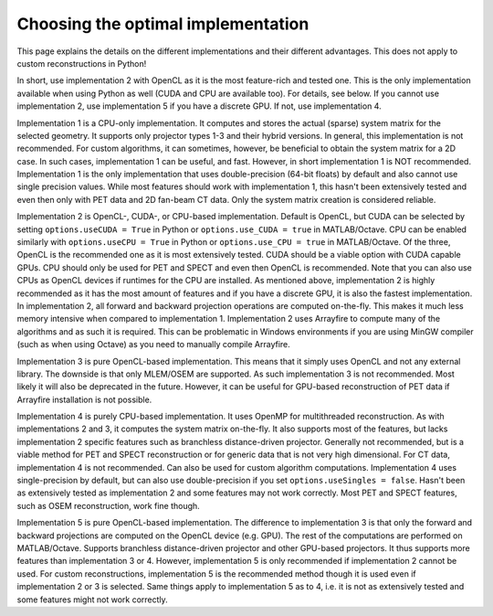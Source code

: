 Choosing the optimal implementation
===================================

This page explains the details on the different implementations and their different advantages. This does not apply to custom reconstructions in Python!

In short, use implementation 2 with OpenCL as it is the most feature-rich and tested one. This is the only implementation available when using Python as well (CUDA and CPU are available too). For details, see below. If you cannot use implementation 2, use implementation 5 if you have a discrete GPU. If not, use implementation 4.

Implementation 1 is a CPU-only implementation. It computes and stores the actual (sparse) system matrix for the selected geometry. It supports only projector types 1-3 and their hybrid versions. In general,
this implementation is not recommended. For custom algorithms, it can sometimes, however, be beneficial to obtain the system matrix for a 2D case. In such cases, implementation 1 can be useful, and fast. However,
in short implementation 1 is NOT recommended. Implementation 1 is the only implementation that uses double-precision (64-bit floats) by default and also cannot use single precision values. While most features should work with
implementation 1, this hasn't been extensively tested and even then only with PET data and 2D fan-beam CT data. Only the system matrix creation is considered reliable.

Implementation 2 is OpenCL-, CUDA-, or CPU-based implementation. Default is OpenCL, but CUDA can be selected by setting ``options.useCUDA = True`` in Python or ``options.use_CUDA = true`` in MATLAB/Octave. 
CPU can be enabled similarly with ``options.useCPU = True`` in Python or ``options.use_CPU = true`` in MATLAB/Octave. Of the three, OpenCL is the recommended one as it is most extensively tested. CUDA should be a viable option
with CUDA capable GPUs. CPU should only be used for PET and SPECT and even then OpenCL is recommended. Note that you can also use CPUs as OpenCL devices if runtimes for the CPU are installed. As mentioned above, implementation 2 is highly recommended as it has the most amount of features
and if you have a discrete GPU, it is also the fastest implementation. In implementation 2, all forward and backward projection operations are computed on-the-fly. This makes it much less memory intensive when compared to implementation 1.
Implementation 2 uses Arrayfire to compute many of the algorithms and as such it is required. This can be problematic in Windows environments if you are using MinGW compiler (such as when using Octave) as you need to manually compile Arrayfire. 

Implementation 3 is pure OpenCL-based implementation. This means that it simply uses OpenCL and not any external library. The downside is that only MLEM/OSEM are supported. As such implementation 3 is not recommended. 
Most likely it will also be deprecated in the future. However, it can be useful for GPU-based reconstruction of PET data if Arrayfire installation is not possible.

Implementation 4 is purely CPU-based implementation. It uses OpenMP for multithreaded reconstruction. As with implementations 2 and 3, it computes the system matrix on-the-fly. It also supports most of the features, but lacks
implementation 2 specific features such as branchless distance-driven projector. Generally not recommended, but is a viable method for PET and SPECT reconstruction or for generic data that is not very high dimensional. For CT data,
implementation 4 is not recommended. Can also be used for custom algorithm computations. Implementation 4 uses single-precision by default, but can also use double-precision if you set ``options.useSingles = false``. Hasn't been
as extensively tested as implementation 2 and some features may not work correctly. Most PET and SPECT features, such as OSEM reconstruction, work fine though.

Implementation 5 is pure OpenCL-based implementation. The difference to implementation 3 is that only the forward and backward projections are computed on the OpenCL device (e.g. GPU). The rest of the computations are performed
on MATLAB/Octave. Supports branchless distance-driven projector and other GPU-based projectors. It thus supports more features than implementation 3 or 4. However, implementation 5 is only recommended if implementation 2 cannot
be used. For custom reconstructions, implementation 5 is the recommended method though it is used even if implementation 2 or 3 is selected. Same things apply to implementation 5 as to 4, i.e. it is not as extensively tested 
and some features might not work correctly.
